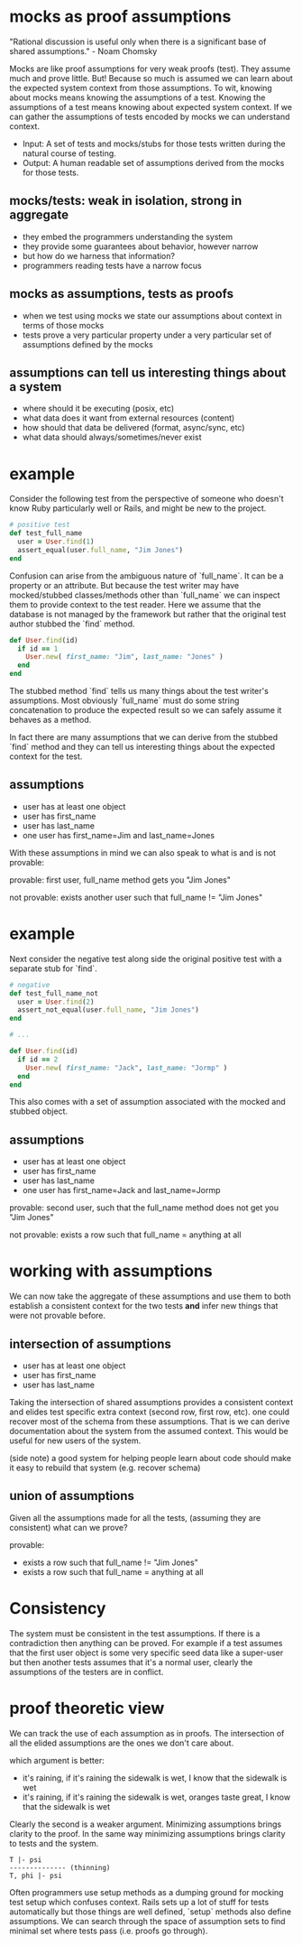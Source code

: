 #+HTML_HEAD: <link rel="stylesheet" type="text/css" href="style.css" />
#+OPTIONS: ^:nil
* mocks as proof assumptions
  "Rational discussion is useful only when there is a significant base of shared assumptions." - Noam Chomsky

  Mocks are like proof assumptions for very weak proofs (test). They assume much and prove little.
  But! Because so much is assumed we can learn about the expected system context from those assumptions.
  To wit, knowing about mocks means knowing the assumptions of a test.
  Knowing the assumptions of a test means knowing about expected system context.
  If we can gather the assumptions of tests encoded by mocks we can understand context.

  - Input: A set of tests and mocks/stubs for those tests written during the natural course of testing.
  - Output: A human readable set of assumptions derived from the mocks for those tests.

** mocks/tests: weak in isolation, strong in aggregate
   - they embed the programmers understanding the system
   - they provide some guarantees about behavior, however narrow
   - but how do we harness that information?
   - programmers reading tests have a narrow focus

** mocks as assumptions, tests as proofs
   - when we test using mocks we state our assumptions about context in terms of those mocks
   - tests prove a very particular property under a very particular set of assumptions defined by the mocks

** assumptions can tell us interesting things about a system
   - where should it be executing (posix, etc)
   - what data does it want from external resources (content)
   - how should that data be delivered (format, async/sync, etc)
   - what data should always/sometimes/never exist

* example
  Consider the following test from the perspective of someone who doesn't know Ruby particularly well or Rails, and might be new to the project.

  #+begin_src ruby
  # positive test
  def test_full_name
    user = User.find(1)
    assert_equal(user.full_name, "Jim Jones")
  end
  #+end_src

  Confusion can arise from the ambiguous nature of `full_name`. It can be a property or an attribute. But because the test writer may have mocked/stubbed classes/methods other than `full_name` we can inspect them to provide context to the test reader. Here we assume that the database is not managed by the framework but rather that the original test author stubbed the `find` method.

  #+begin_src ruby
  def User.find(id)
    if id == 1
      User.new( first_name: "Jim", last_name: "Jones" )
    end
  end
  #+end_src


  The stubbed method `find` tells us many things about the test writer's assumptions. Most obviously `full_name` must do some string concatenation to produce the expected result so we can safely assume it behaves as a method.

  In fact there are many assumptions that we can derive from the stubbed `find` method and they can tell us interesting things about the expected context for the test.

** assumptions
   - user has at least one object
   - user has first_name
   - user has last_name
   - one user has first_name=Jim and last_name=Jones

   With these assumptions in mind we can also speak to what is and is not provable:

   provable: first user, full_name method gets you "Jim Jones"

   not provable: exists another user such that full_name != "Jim Jones"

* example
  Next consider the negative test along side the original positive test with a separate stub for `find`.

  #+begin_src ruby
  # negative
  def test_full_name_not
    user = User.find(2)
    assert_not_equal(user.full_name, "Jim Jones")
  end

  # ...

  def User.find(id)
    if id == 2
      User.new( first_name: "Jack", last_name: "Jormp" )
    end
  end
  #+end_src

  This also comes with a set of assumption associated with the mocked and stubbed object.

** assumptions
   - user has at least one object
   - user has first_name
   - user has last_name
   - one user has first_name=Jack and last_name=Jormp

   provable: second user, such that the full_name method does not get you "Jim Jones"

   not provable: exists a row such that full_name = anything at all

* working with assumptions

  We can now take the aggregate of these assumptions and use them to both establish a consistent context for the two tests **and** infer new things that were not provable before.

** intersection of assumptions
   - user has at least one object
   - user has first_name
   - user has last_name

  Taking the intersection of shared assumptions provides a consistent context
  and elides test specific extra context (second row, first row, etc).
  one could recover most of the schema from these assumptions.
  That is we can derive documentation about the system from the assumed context.
  This would be useful for new users of the system.

  (side note) a good system for helping people learn about code
  should make it easy to rebuild that system (e.g. recover schema)

** union of assumptions
   Given all the assumptions made for all the tests,  (assuming they are consistent)
   what can we prove?

   provable:
   - exists a row such that full_name != "Jim Jones"
   - exists a row such that full_name = anything at all

* Consistency

   The system must be consistent in the test assumptions.
   If there is a contradiction then anything can be proved.
   For example if a test assumes that the first user object is
   some very specific seed data like a super-user
   but then another tests assumes that it's a normal user,
   clearly the assumptions of the testers are in conflict.

* proof theoretic view
  We can track the use of each assumption as in proofs.
  The intersection of all the elided assumptions are the ones we don't care about.

  which argument is better:
  - it's raining, if it's raining the sidewalk is wet, I know that the sidewalk is wet
  - it's raining, if it's raining the sidewalk is wet, oranges taste great, I know that the sidewalk is wet

  Clearly the second is a weaker argument.
  Minimizing assumptions brings clarity to the proof.
  In the same way minimizing assumptions brings clarity to tests and the system.

  #+begin_src
  T |- psi
  -------------- (thinning)
  T, phi |- psi
  #+end_src

  Often programmers use setup methods as a dumping ground for mocking test setup which confuses context.
  Rails sets up a lot of stuff for tests automatically but those things are well defined,
  `setup` methods also define assumptions. We can search through the space of assumption sets to
  find minimal set where tests pass (i.e. proofs go through).
